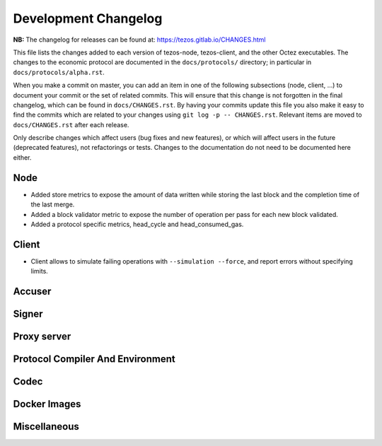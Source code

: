 Development Changelog
'''''''''''''''''''''

**NB:** The changelog for releases can be found at: https://tezos.gitlab.io/CHANGES.html


This file lists the changes added to each version of tezos-node,
tezos-client, and the other Octez executables. The changes to the economic
protocol are documented in the ``docs/protocols/`` directory; in
particular in ``docs/protocols/alpha.rst``.

When you make a commit on master, you can add an item in one of the
following subsections (node, client, …) to document your commit or the
set of related commits. This will ensure that this change is not
forgotten in the final changelog, which can be found in ``docs/CHANGES.rst``.
By having your commits update this file you also make it easy to find the
commits which are related to your changes using ``git log -p -- CHANGES.rst``.
Relevant items are moved to ``docs/CHANGES.rst`` after each release.

Only describe changes which affect users (bug fixes and new features),
or which will affect users in the future (deprecated features),
not refactorings or tests. Changes to the documentation do not need to
be documented here either.

Node
----

- Added store metrics to expose the amount of data written while
  storing the last block and the completion time of the last merge.

- Added a block validator metric to expose the number of operation per
  pass for each new block validated.

- Added a protocol specific metrics, head_cycle and head_consumed_gas.

Client
------

- Client allows to simulate failing operations with ``--simulation
  --force``, and report errors without specifying limits.

Accuser
-------

Signer
------

Proxy server
------------

Protocol Compiler And Environment
---------------------------------

Codec
-----

Docker Images
-------------

Miscellaneous
-------------

